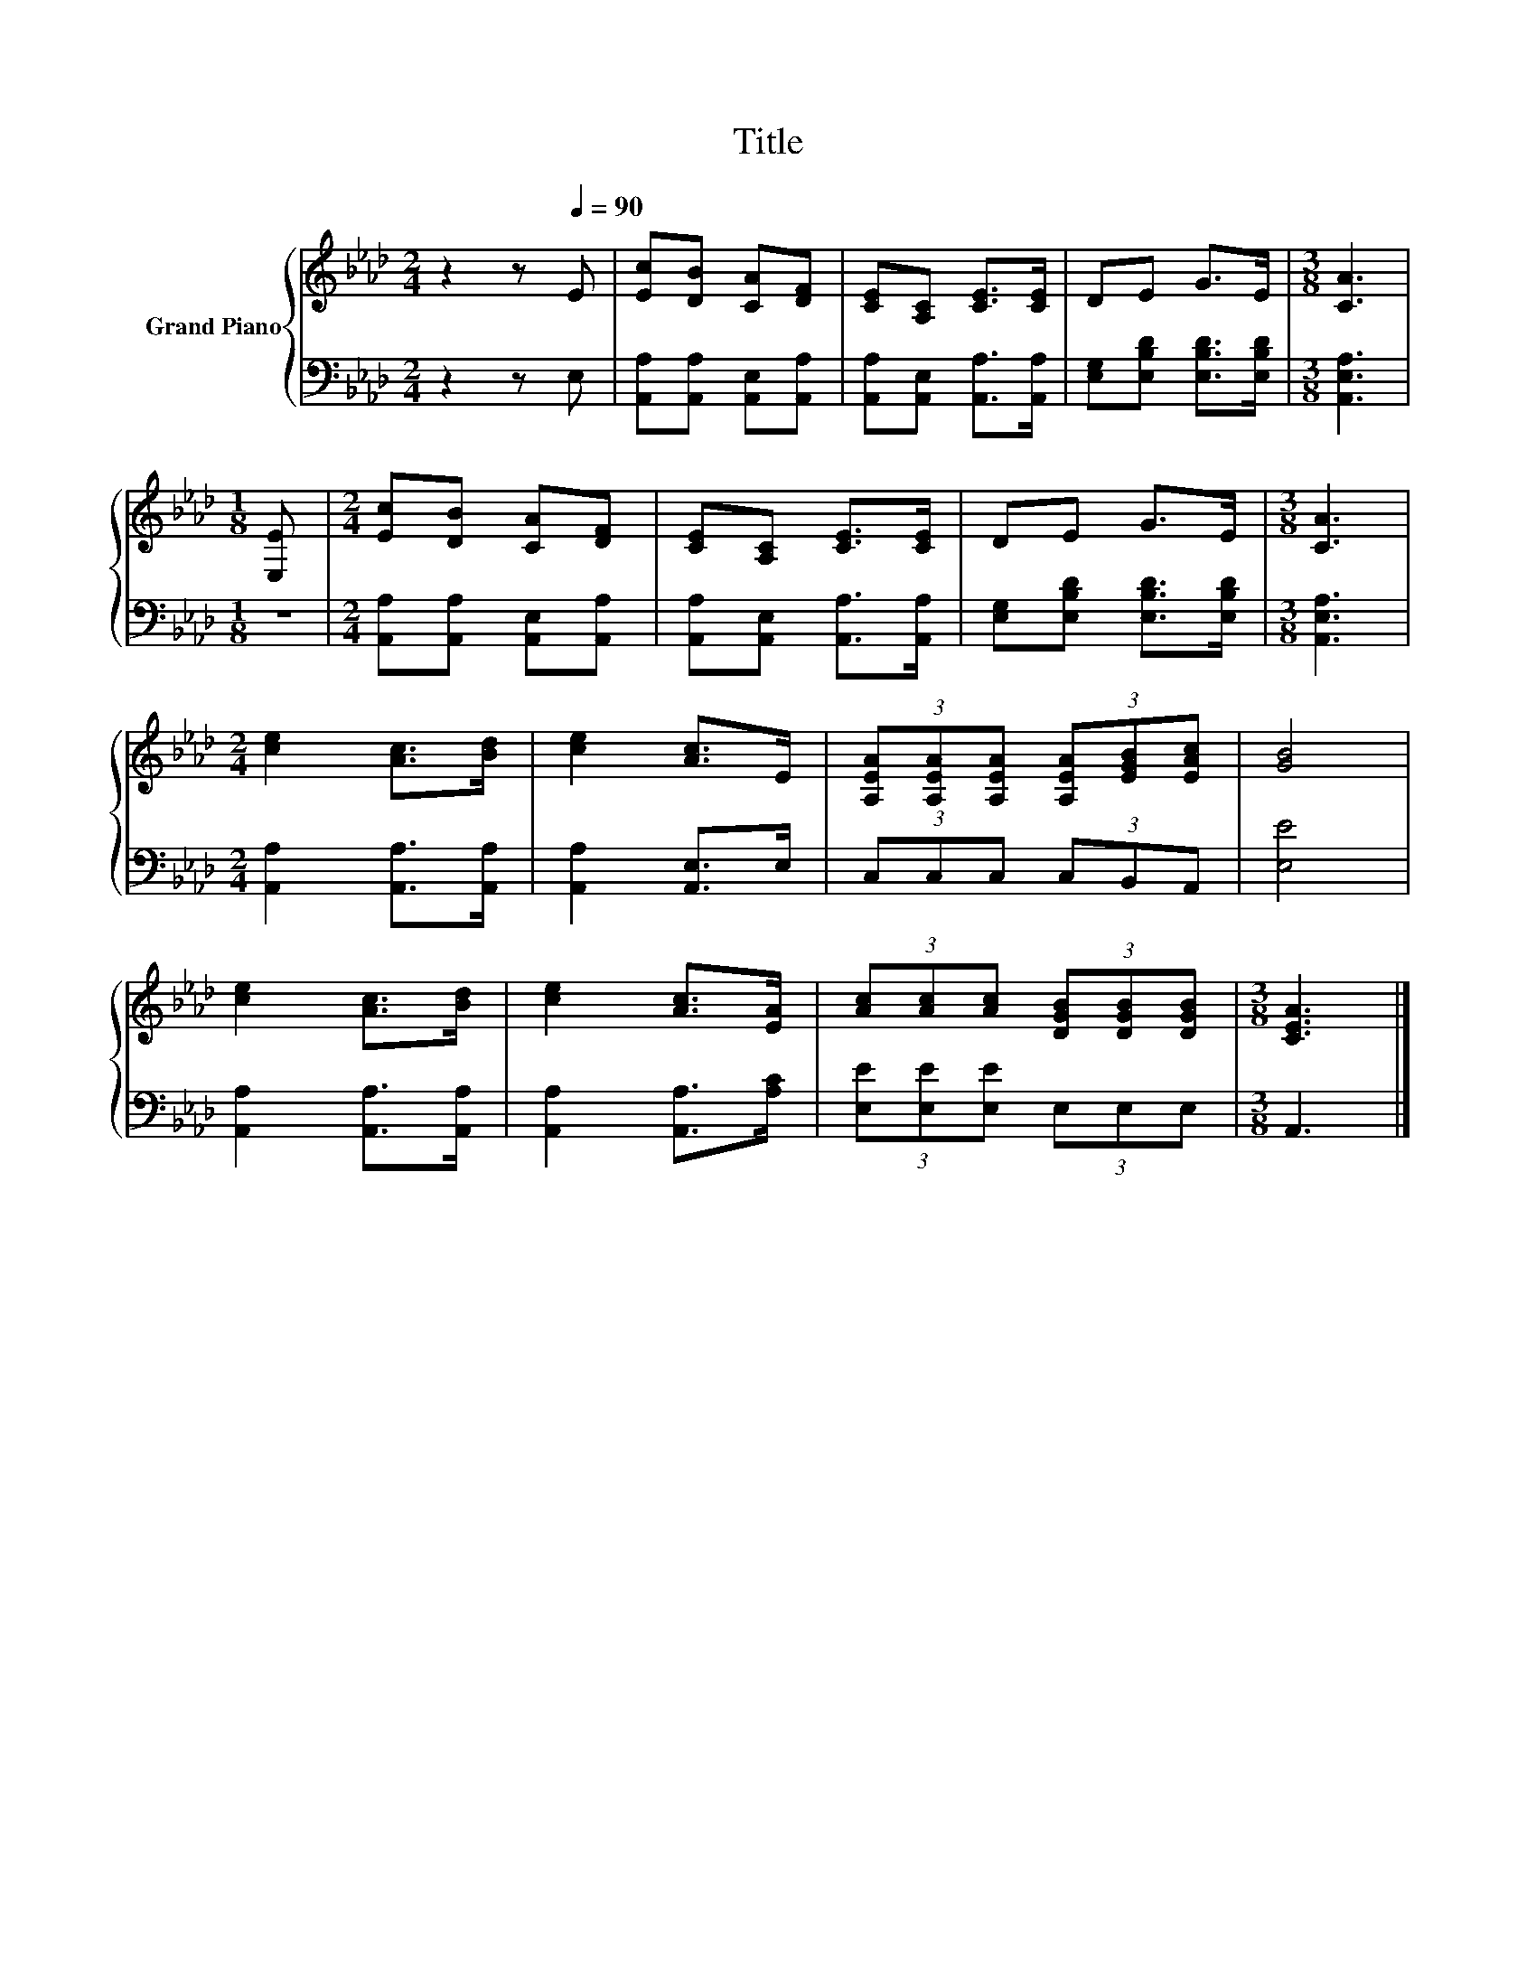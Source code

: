 X:1
T:Title
%%score { 1 | 2 }
L:1/8
M:2/4
K:Ab
V:1 treble nm="Grand Piano"
V:2 bass 
V:1
 z2 z[Q:1/4=90] E | [Ec][DB] [CA][DF] | [CE][A,C] [CE]>[CE] | DE G>E |[M:3/8] [CA]3 | %5
[M:1/8] [E,E] |[M:2/4] [Ec][DB] [CA][DF] | [CE][A,C] [CE]>[CE] | DE G>E |[M:3/8] [CA]3 | %10
[M:2/4] [ce]2 [Ac]>[Bd] | [ce]2 [Ac]>E | (3[A,EA][A,EA][A,EA] (3[A,EA][EGB][EAc] | [GB]4 | %14
 [ce]2 [Ac]>[Bd] | [ce]2 [Ac]>[EA] | (3[Ac][Ac][Ac] (3[DGB][DGB][DGB] |[M:3/8] [CEA]3 |] %18
V:2
 z2 z E, | [A,,A,][A,,A,] [A,,E,][A,,A,] | [A,,A,][A,,E,] [A,,A,]>[A,,A,] | %3
 [E,G,][E,B,D] [E,B,D]>[E,B,D] |[M:3/8] [A,,E,A,]3 |[M:1/8] z | %6
[M:2/4] [A,,A,][A,,A,] [A,,E,][A,,A,] | [A,,A,][A,,E,] [A,,A,]>[A,,A,] | %8
 [E,G,][E,B,D] [E,B,D]>[E,B,D] |[M:3/8] [A,,E,A,]3 |[M:2/4] [A,,A,]2 [A,,A,]>[A,,A,] | %11
 [A,,A,]2 [A,,E,]>E, | (3C,C,C, (3C,B,,A,, | [E,E]4 | [A,,A,]2 [A,,A,]>[A,,A,] | %15
 [A,,A,]2 [A,,A,]>[A,C] | (3[E,E][E,E][E,E] (3E,E,E, |[M:3/8] A,,3 |] %18

